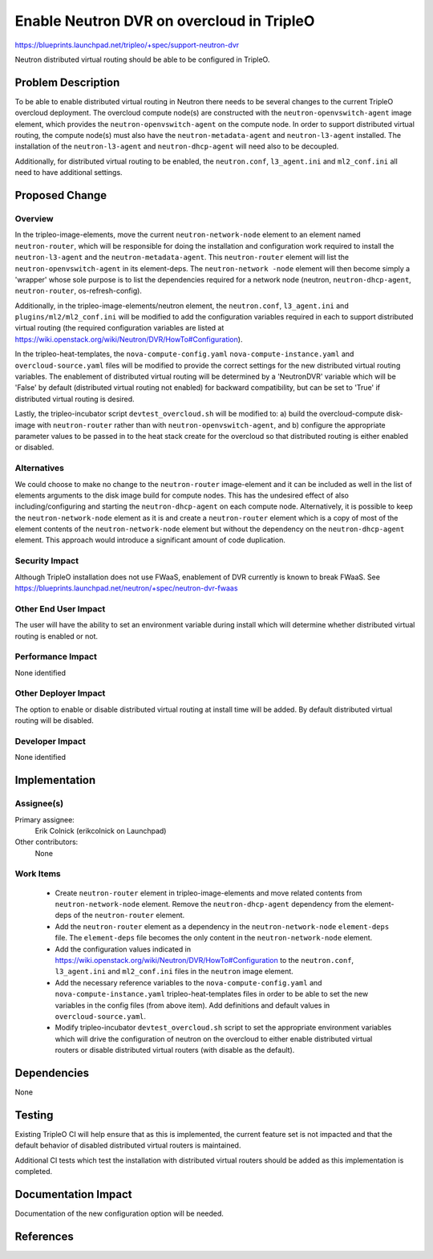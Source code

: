..
 This work is licensed under a Creative Commons Attribution 3.0 Unported
 License.

 http://creativecommons.org/licenses/by/3.0/legalcode

==========================================
Enable Neutron DVR on overcloud in TripleO
==========================================

https://blueprints.launchpad.net/tripleo/+spec/support-neutron-dvr

Neutron distributed virtual routing should be able to be configured in TripleO.


Problem Description
===================

To be able to enable distributed virtual routing in Neutron there needs to be
several changes to the current TripleO overcloud deployment.  The overcloud
compute node(s) are constructed with the ``neutron-openvswitch-agent`` image
element, which provides the ``neutron-openvswitch-agent`` on the compute node.
In order to support distributed virtual routing, the compute node(s) must also
have the ``neutron-metadata-agent`` and ``neutron-l3-agent`` installed. The
installation of the ``neutron-l3-agent`` and ``neutron-dhcp-agent`` will need
also to be decoupled.

Additionally, for distributed virtual routing to be enabled, the
``neutron.conf``, ``l3_agent.ini`` and ``ml2_conf.ini`` all need to have
additional settings.

Proposed Change
===============

Overview
--------

In the tripleo-image-elements, move the current ``neutron-network-node`` element
to an element named ``neutron-router``, which will be responsible for doing the
installation and configuration work required to install the ``neutron-l3-agent``
and the ``neutron-metadata-agent``. This ``neutron-router`` element will list
the ``neutron-openvswitch-agent`` in its element-deps.  The ``neutron-network
-node`` element will then become simply a 'wrapper' whose sole purpose is to list
the dependencies required for a network node (neutron, ``neutron-dhcp-agent``,
``neutron-router``, os-refresh-config).

Additionally, in the tripleo-image-elements/neutron element, the
``neutron.conf``, ``l3_agent.ini`` and ``plugins/ml2/ml2_conf.ini`` will be
modified to add the configuration variables required in each to support
distributed virtual routing (the required configuration variables are listed at
https://wiki.openstack.org/wiki/Neutron/DVR/HowTo#Configuration).

In the tripleo-heat-templates, the ``nova-compute-config.yaml``
``nova-compute-instance.yaml`` and ``overcloud-source.yaml`` files will be
modified to provide the correct settings for the new distributed virtual routing
variables.  The enablement of distributed virtual routing will be determined by
a 'NeutronDVR' variable which will be 'False' by default (distributed virtual
routing not enabled) for backward compatibility, but can be set to 'True' if
distributed virtual routing is desired.

Lastly, the tripleo-incubator script ``devtest_overcloud.sh`` will be modified
to: a) build the overcloud-compute disk-image with ``neutron-router`` rather
than with ``neutron-openvswitch-agent``, and b) configure the appropriate
parameter values to be passed in to the heat stack create for the overcloud so
that distributed routing is either enabled or disabled.

Alternatives
------------

We could choose to make no change to the ``neutron-router`` image-element and
it can be included as well in the list of elements arguments to the disk image
build for compute nodes.  This has the undesired effect of also
including/configuring and starting the ``neutron-dhcp-agent`` on each compute
node.  Alternatively, it is possible to keep the ``neutron-network-node``
element as it is and create a ``neutron-router`` element which is a copy of
most of the element contents of the ``neutron-network-node`` element but without
the dependency on the ``neutron-dhcp-agent`` element.  This approach would
introduce a significant amount of code duplication.

Security Impact
---------------

Although TripleO installation does not use FWaaS, enablement of DVR currently
is known to break FWaaS.
See https://blueprints.launchpad.net/neutron/+spec/neutron-dvr-fwaas

Other End User Impact
---------------------

The user will have the ability to set an environment variable during install
which will determine whether distributed virtual routing is enabled or not.

Performance Impact
------------------

None identified

Other Deployer Impact
---------------------

The option to enable or disable distributed virtual routing at install time will
be added.  By default distributed virtual routing will be disabled.

Developer Impact
----------------

None identified

Implementation
==============

Assignee(s)
-----------

Primary assignee:
  Erik Colnick (erikcolnick on Launchpad)
Other contributors:
  None

Work Items
----------

 * Create ``neutron-router`` element in tripleo-image-elements and move related
   contents from ``neutron-network-node`` element.  Remove the
   ``neutron-dhcp-agent`` dependency from the element-deps of the
   ``neutron-router`` element.

 * Add the ``neutron-router`` element as a dependency in the
   ``neutron-network-node`` ``element-deps`` file.  The ``element-deps``
   file becomes the only content in the ``neutron-network-node`` element.

 * Add the configuration values indicated in
   https://wiki.openstack.org/wiki/Neutron/DVR/HowTo#Configuration to the
   ``neutron.conf``, ``l3_agent.ini`` and ``ml2_conf.ini`` files in the
   ``neutron`` image element.

 * Add the necessary reference variables to the ``nova-compute-config.yaml`` and
   ``nova-compute-instance.yaml`` tripleo-heat-templates files in order to be
   able to set the new variables in the config files (from above item).  Add
   definitions and default values in ``overcloud-source.yaml``.

 * Modify tripleo-incubator ``devtest_overcloud.sh`` script to set the
   appropriate environment variables which will drive the configuration of
   neutron on the overcloud to either enable distributed virtual routers or
   disable distributed virtual routers (with disable as the default).

Dependencies
============

None

Testing
=======

Existing TripleO CI will help ensure that as this is implemented, the current
feature set is not impacted and that the default behavior of disabled
distributed virtual routers is maintained.

Additional CI tests which test the installation with distributed virtual
routers should be added as this implementation is completed.

Documentation Impact
====================

Documentation of the new configuration option will be needed.

References
==========

